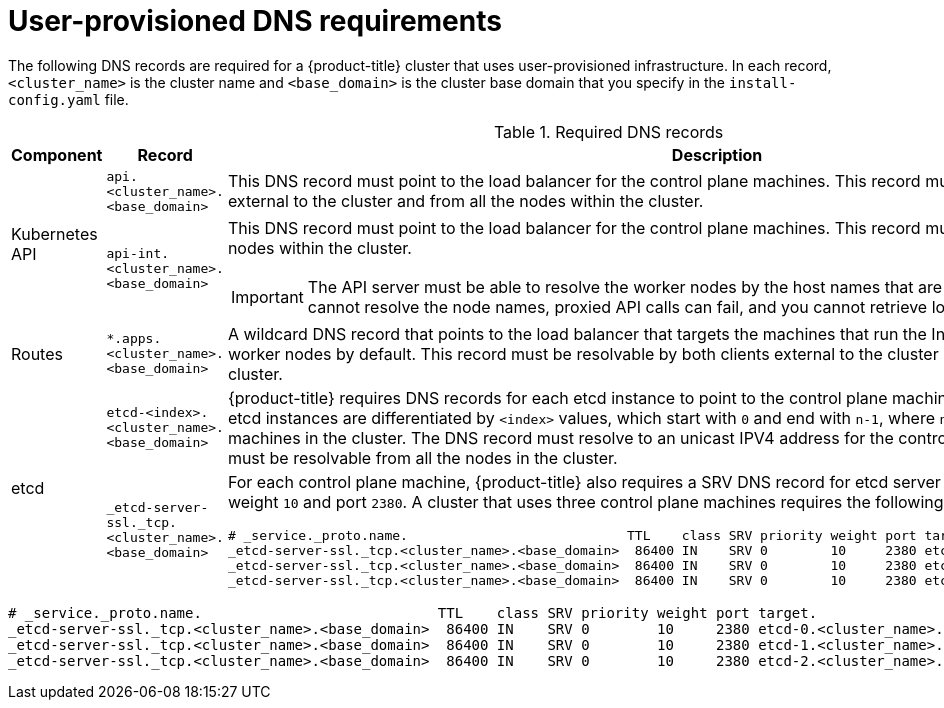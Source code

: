 // Module included in the following assemblies:
//
// * installing/installing_bare_metal/installing-bare-metal.adoc
// * installing/installing_restricted_networks/installing-restricted-networks-bare-metal.adoc
// * installing/installing_restricted_networks/installing-restricted-networks-vsphere.adoc
// * installing/installing_vsphere/installing-vsphere.adoc

:prewrap!:

[id="installation-dns-user-infra_{context}"]
= User-provisioned DNS requirements

The following DNS records are required for a {product-title} cluster that uses
user-provisioned infrastructure. In each record, `<cluster_name>` is the cluster
name and `<base_domain>` is the cluster base domain that you specify in the
`install-config.yaml` file.

.Required DNS records
[cols="1a,5a,3a",options="header"]
|===

|Component
|Record
|Description

.2+a|Kubernetes API
|`api.<cluster_name>.<base_domain>`
|This DNS record must point to the load balancer
for the control plane machines. This record must be resolvable by both clients
external to the cluster and from all the nodes within the cluster.

|`api-int.<cluster_name>.<base_domain>`
|This DNS record must point to the load balancer
for the control plane machines. This record must be resolvable from all the
nodes within the cluster.
[IMPORTANT]
====
The API server must be able to resolve the worker nodes by the host names
that are recorded in Kubernetes. If it cannot resolve the node names, proxied
API calls can fail, and you cannot retrieve logs from Pods.
====

|Routes
|`*.apps.<cluster_name>.<base_domain>`
|A wildcard DNS record that points to the load balancer that targets the
machines that  run the Ingress router pods, which are the worker nodes by
default. This record must be resolvable by both clients external to the cluster
and from all the nodes within the cluster.

.2+|etcd
|`etcd-<index>.<cluster_name>.<base_domain>`
|{product-title} requires DNS records for each etcd instance to point to the
control plane machines that host the instances. The etcd instances are
differentiated by `<index>` values, which start with `0` and end with `n-1`,
where `n` is the number of control plane machines in the cluster. The DNS
record must resolve to an unicast IPV4 address for the control plane machine,
and the records must be resolvable from all the nodes in the cluster.

|`_etcd-server-ssl._tcp.<cluster_name>.<base_domain>`
|For each control plane machine, {product-title} also requires a SRV DNS
record for etcd server on that machine with priority `0`, weight `10` and
port `2380`. A cluster that uses three control plane machines requires the
following records:

[options="nowrap"]
----
# _service._proto.name.                            TTL    class SRV priority weight port target.
_etcd-server-ssl._tcp.<cluster_name>.<base_domain>  86400 IN    SRV 0        10     2380 etcd-0.<cluster_name>.<base_domain>.
_etcd-server-ssl._tcp.<cluster_name>.<base_domain>  86400 IN    SRV 0        10     2380 etcd-1.<cluster_name>.<base_domain>.
_etcd-server-ssl._tcp.<cluster_name>.<base_domain>  86400 IN    SRV 0        10     2380 etcd-2.<cluster_name>.<base_domain>.
----

|===

[options="nowrap"]
----
# _service._proto.name.                            TTL    class SRV priority weight port target.
_etcd-server-ssl._tcp.<cluster_name>.<base_domain>  86400 IN    SRV 0        10     2380 etcd-0.<cluster_name>.<base_domain>.
_etcd-server-ssl._tcp.<cluster_name>.<base_domain>  86400 IN    SRV 0        10     2380 etcd-1.<cluster_name>.<base_domain>.
_etcd-server-ssl._tcp.<cluster_name>.<base_domain>  86400 IN    SRV 0        10     2380 etcd-2.<cluster_name>.<base_domain>.
----

